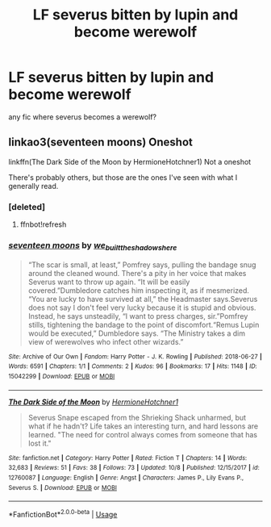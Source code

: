 #+TITLE: LF severus bitten by lupin and become werewolf

* LF severus bitten by lupin and become werewolf
:PROPERTIES:
:Score: 3
:DateUnix: 1540740183.0
:DateShort: 2018-Oct-28
:FlairText: Request
:END:
any fic where severus becomes a werewolf?


** linkao3(seventeen moons) Oneshot

linkffn(The Dark Side of the Moon by HermioneHotchner1) Not a oneshot

There's probably others, but those are the ones I've seen with what I generally read.
:PROPERTIES:
:Author: Fredrik1994
:Score: 1
:DateUnix: 1540813127.0
:DateShort: 2018-Oct-29
:END:

*** [deleted]
:PROPERTIES:
:Score: 1
:DateUnix: 1540813231.0
:DateShort: 2018-Oct-29
:END:

**** ffnbot!refresh
:PROPERTIES:
:Author: Fredrik1994
:Score: 1
:DateUnix: 1540813321.0
:DateShort: 2018-Oct-29
:END:


*** [[https://archiveofourown.org/works/15042299][*/seventeen moons/*]] by [[https://www.archiveofourown.org/users/we_built_the_shadows_here/pseuds/we_built_the_shadows_here][/we_built_the_shadows_here/]]

#+begin_quote
  “The scar is small, at least,” Pomfrey says, pulling the bandage snug around the cleaned wound. There's a pity in her voice that makes Severus want to throw up again. “It will be easily covered.”Dumbledore catches him inspecting it, as if mesmerized. “You are lucky to have survived at all,” the Headmaster says.Severus does not say I don't feel very lucky because it is stupid and obvious. Instead, he says unsteadily, “I want to press charges, sir.”Pomfrey stills, tightening the bandage to the point of discomfort.“Remus Lupin would be executed,” Dumbledore says. “The Ministry takes a dim view of werewolves who infect other wizards.”
#+end_quote

^{/Site/:} ^{Archive} ^{of} ^{Our} ^{Own} ^{*|*} ^{/Fandom/:} ^{Harry} ^{Potter} ^{-} ^{J.} ^{K.} ^{Rowling} ^{*|*} ^{/Published/:} ^{2018-06-27} ^{*|*} ^{/Words/:} ^{6591} ^{*|*} ^{/Chapters/:} ^{1/1} ^{*|*} ^{/Comments/:} ^{2} ^{*|*} ^{/Kudos/:} ^{96} ^{*|*} ^{/Bookmarks/:} ^{17} ^{*|*} ^{/Hits/:} ^{1148} ^{*|*} ^{/ID/:} ^{15042299} ^{*|*} ^{/Download/:} ^{[[https://archiveofourown.org/downloads/we/we_built_the_shadows_here/15042299/seventeen%20moons.epub?updated_at=1530144439][EPUB]]} ^{or} ^{[[https://archiveofourown.org/downloads/we/we_built_the_shadows_here/15042299/seventeen%20moons.mobi?updated_at=1530144439][MOBI]]}

--------------

[[https://www.fanfiction.net/s/12760087/1/][*/The Dark Side of the Moon/*]] by [[https://www.fanfiction.net/u/6724131/HermioneHotchner1][/HermioneHotchner1/]]

#+begin_quote
  Severus Snape escaped from the Shrieking Shack unharmed, but what if he hadn't? Life takes an interesting turn, and hard lessons are learned. "The need for control always comes from someone that has lost it."
#+end_quote

^{/Site/:} ^{fanfiction.net} ^{*|*} ^{/Category/:} ^{Harry} ^{Potter} ^{*|*} ^{/Rated/:} ^{Fiction} ^{T} ^{*|*} ^{/Chapters/:} ^{14} ^{*|*} ^{/Words/:} ^{32,683} ^{*|*} ^{/Reviews/:} ^{51} ^{*|*} ^{/Favs/:} ^{38} ^{*|*} ^{/Follows/:} ^{73} ^{*|*} ^{/Updated/:} ^{10/8} ^{*|*} ^{/Published/:} ^{12/15/2017} ^{*|*} ^{/id/:} ^{12760087} ^{*|*} ^{/Language/:} ^{English} ^{*|*} ^{/Genre/:} ^{Angst} ^{*|*} ^{/Characters/:} ^{James} ^{P.,} ^{Lily} ^{Evans} ^{P.,} ^{Severus} ^{S.} ^{*|*} ^{/Download/:} ^{[[http://www.ff2ebook.com/old/ffn-bot/index.php?id=12760087&source=ff&filetype=epub][EPUB]]} ^{or} ^{[[http://www.ff2ebook.com/old/ffn-bot/index.php?id=12760087&source=ff&filetype=mobi][MOBI]]}

--------------

*FanfictionBot*^{2.0.0-beta} | [[https://github.com/tusing/reddit-ffn-bot/wiki/Usage][Usage]]
:PROPERTIES:
:Author: FanfictionBot
:Score: 1
:DateUnix: 1540813350.0
:DateShort: 2018-Oct-29
:END:
